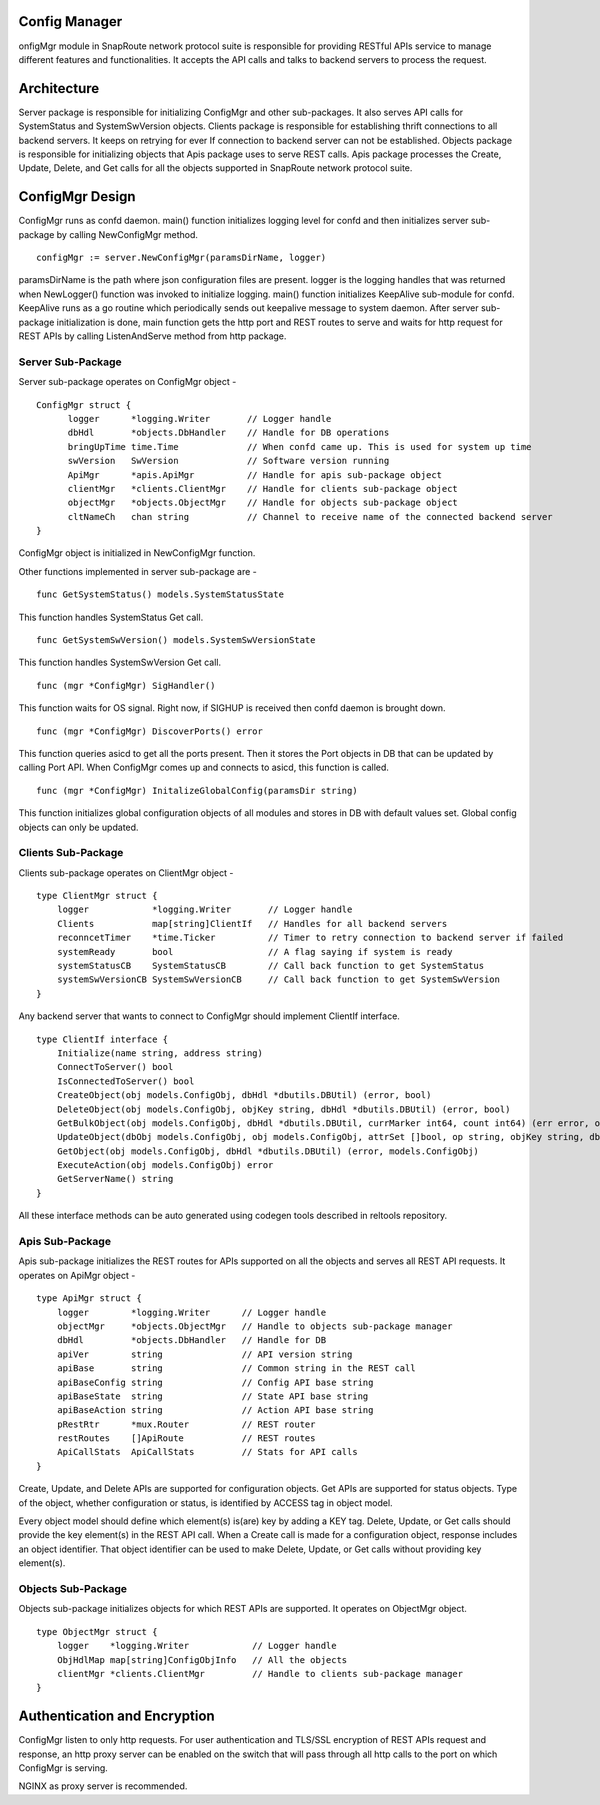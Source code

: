 Config Manager
===============
onfigMgr module in SnapRoute network protocol suite is responsible for providing RESTful APIs service to manage different features and functionalities. It accepts the API calls and talks to backend servers to process the request.

Architecture
============

.. image:: images/ConfigMgr_Design.png

Server package is responsible for initializing ConfigMgr and other sub-packages. It also serves API calls for SystemStatus and SystemSwVersion objects. Clients package is responsible for establishing thrift connections to all backend servers. It keeps on retrying for ever If connection to backend server can not be established. Objects package is responsible for initializing objects that Apis package uses to serve REST calls. Apis package processes the Create, Update, Delete, and Get calls for all the objects supported in SnapRoute network protocol suite.

ConfigMgr Design
================
ConfigMgr runs as confd daemon. main() function initializes logging level for confd and then initializes server sub-package by calling NewConfigMgr method. 

::

    configMgr := server.NewConfigMgr(paramsDirName, logger)

paramsDirName is the path where json configuration files are present. logger is the logging handles that was returned when NewLogger() function was invoked to initialize logging.
main() function initializes KeepAlive sub-module for confd. KeepAlive runs as a go routine which periodically sends out keepalive message to system daemon. After server sub-package initialization is done, main function gets the http port and REST routes to serve and waits for http request for REST APIs by calling ListenAndServe method from http package.

Server Sub-Package
^^^^^^^^^^^^^^^^^^

Server sub-package operates on ConfigMgr object -

::

    ConfigMgr struct {
          logger      *logging.Writer       // Logger handle
          dbHdl       *objects.DbHandler    // Handle for DB operations
          bringUpTime time.Time             // When confd came up. This is used for system up time
          swVersion   SwVersion             // Software version running
          ApiMgr      *apis.ApiMgr          // Handle for apis sub-package object
          clientMgr   *clients.ClientMgr    // Handle for clients sub-package object
          objectMgr   *objects.ObjectMgr    // Handle for objects sub-package object
          cltNameCh   chan string           // Channel to receive name of the connected backend server
    }


ConfigMgr object is initialized in NewConfigMgr function.

Other functions implemented in server sub-package are -

::

    func GetSystemStatus() models.SystemStatusState

This function handles SystemStatus Get call.

::

    func GetSystemSwVersion() models.SystemSwVersionState

This function handles SystemSwVersion Get call.

::

    func (mgr *ConfigMgr) SigHandler()

This function waits for OS signal. Right now, if SIGHUP is received then confd daemon is brought down.

::

    func (mgr *ConfigMgr) DiscoverPorts() error

This function queries asicd to get all the ports present. Then it stores the Port objects in DB that can be updated by calling Port API. When ConfigMgr comes up and connects to asicd, this function is called.

::

    func (mgr *ConfigMgr) InitalizeGlobalConfig(paramsDir string)

This function initializes global configuration objects of all modules and stores in DB with default values set. Global config objects can only be updated.

Clients Sub-Package
^^^^^^^^^^^^^^^^^^^

Clients sub-package operates on ClientMgr object -

::

    type ClientMgr struct {
        logger            *logging.Writer       // Logger handle
        Clients           map[string]ClientIf   // Handles for all backend servers
        reconncetTimer    *time.Ticker          // Timer to retry connection to backend server if failed
        systemReady       bool                  // A flag saying if system is ready
        systemStatusCB    SystemStatusCB        // Call back function to get SystemStatus
        systemSwVersionCB SystemSwVersionCB     // Call back function to get SystemSwVersion
    }

Any backend server that wants to connect to ConfigMgr should implement ClientIf interface.

::

    type ClientIf interface {
        Initialize(name string, address string)
        ConnectToServer() bool
        IsConnectedToServer() bool
        CreateObject(obj models.ConfigObj, dbHdl *dbutils.DBUtil) (error, bool)
        DeleteObject(obj models.ConfigObj, objKey string, dbHdl *dbutils.DBUtil) (error, bool)
        GetBulkObject(obj models.ConfigObj, dbHdl *dbutils.DBUtil, currMarker int64, count int64) (err error, objcount int64, nextMarker int64, more bool, objs []models.ConfigObj)
        UpdateObject(dbObj models.ConfigObj, obj models.ConfigObj, attrSet []bool, op string, objKey string, dbHdl *dbutils.DBUtil) (error, bool)
        GetObject(obj models.ConfigObj, dbHdl *dbutils.DBUtil) (error, models.ConfigObj)
        ExecuteAction(obj models.ConfigObj) error
        GetServerName() string
    }

All these interface methods can be auto generated using codegen tools described in reltools repository.

Apis Sub-Package
^^^^^^^^^^^^^^^^

Apis sub-package initializes the REST routes for APIs supported on all the objects and serves all REST API requests. It operates on ApiMgr object -

::

    type ApiMgr struct {
        logger        *logging.Writer      // Logger handle
        objectMgr     *objects.ObjectMgr   // Handle to objects sub-package manager
        dbHdl         *objects.DbHandler   // Handle for DB
        apiVer        string               // API version string
        apiBase       string               // Common string in the REST call
        apiBaseConfig string               // Config API base string
        apiBaseState  string               // State API base string
        apiBaseAction string               // Action API base string
        pRestRtr      *mux.Router          // REST router
        restRoutes    []ApiRoute           // REST routes
        ApiCallStats  ApiCallStats         // Stats for API calls
    }

Create, Update, and Delete APIs are supported for configuration objects. Get APIs are supported for status objects. Type of the object, whether configuration or status, is identified by ACCESS tag in object model.

Every object model should define which element(s) is(are) key by adding a KEY tag. Delete, Update, or Get calls should provide the key element(s) in the REST API call.
When a Create call is made for a configuration object, response includes an object identifier. That object identifier can be used to make Delete, Update, or Get calls without providing key element(s).

Objects Sub-Package
^^^^^^^^^^^^^^^^^^^

Objects sub-package initializes objects for which REST APIs are supported. It operates on ObjectMgr object.

::

    type ObjectMgr struct {
        logger    *logging.Writer            // Logger handle
        ObjHdlMap map[string]ConfigObjInfo   // All the objects
        clientMgr *clients.ClientMgr         // Handle to clients sub-package manager
    }


Authentication and Encryption
=============================

ConfigMgr listen to only http requests. For user authentication and TLS/SSL encryption of REST APIs request and response, an http proxy server can be enabled on the switch that will pass through all http calls to the port on which ConfigMgr is serving.

NGINX as proxy server is recommended.




